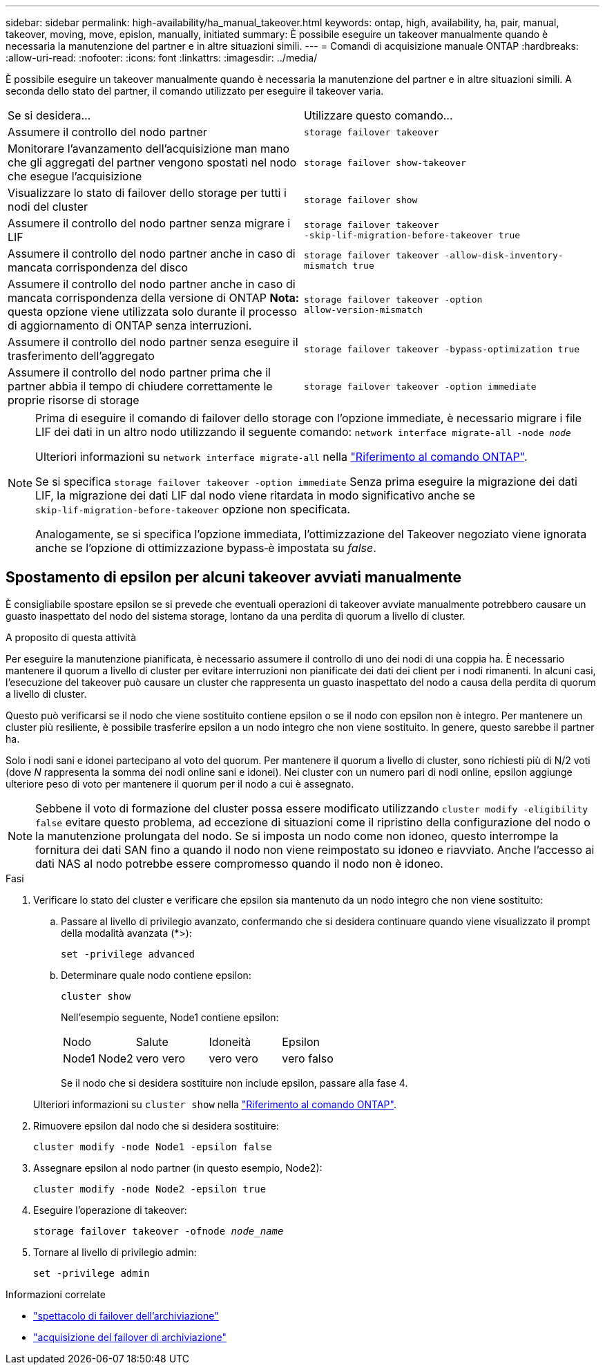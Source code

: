 ---
sidebar: sidebar 
permalink: high-availability/ha_manual_takeover.html 
keywords: ontap, high, availability, ha, pair, manual, takeover, moving, move, epislon, manually, initiated 
summary: È possibile eseguire un takeover manualmente quando è necessaria la manutenzione del partner e in altre situazioni simili. 
---
= Comandi di acquisizione manuale ONTAP
:hardbreaks:
:allow-uri-read: 
:nofooter: 
:icons: font
:linkattrs: 
:imagesdir: ../media/


[role="lead"]
È possibile eseguire un takeover manualmente quando è necessaria la manutenzione del partner e in altre situazioni simili. A seconda dello stato del partner, il comando utilizzato per eseguire il takeover varia.

|===


| Se si desidera... | Utilizzare questo comando... 


| Assumere il controllo del nodo partner | `storage failover takeover` 


| Monitorare l'avanzamento dell'acquisizione man mano che gli aggregati del partner vengono spostati nel nodo che esegue l'acquisizione | `storage failover show‑takeover` 


| Visualizzare lo stato di failover dello storage per tutti i nodi del cluster | `storage failover show` 


| Assumere il controllo del nodo partner senza migrare i LIF | `storage failover takeover ‑skip‑lif‑migration‑before‑takeover true` 


| Assumere il controllo del nodo partner anche in caso di mancata corrispondenza del disco | `storage failover takeover -allow-disk-inventory-mismatch true` 


| Assumere il controllo del nodo partner anche in caso di mancata corrispondenza della versione di ONTAP *Nota:* questa opzione viene utilizzata solo durante il processo di aggiornamento di ONTAP senza interruzioni. | `storage failover takeover ‑option allow‑version‑mismatch` 


| Assumere il controllo del nodo partner senza eseguire il trasferimento dell'aggregato | `storage failover takeover ‑bypass‑optimization true` 


| Assumere il controllo del nodo partner prima che il partner abbia il tempo di chiudere correttamente le proprie risorse di storage | `storage failover takeover ‑option immediate` 
|===
[NOTE]
====
Prima di eseguire il comando di failover dello storage con l'opzione immediate, è necessario migrare i file LIF dei dati in un altro nodo utilizzando il seguente comando: `network interface migrate-all -node _node_`

Ulteriori informazioni su `network interface migrate-all` nella link:https://docs.netapp.com/us-en/ontap-cli/network-interface-migrate-all.html["Riferimento al comando ONTAP"^].

Se si specifica `storage failover takeover ‑option immediate` Senza prima eseguire la migrazione dei dati LIF, la migrazione dei dati LIF dal nodo viene ritardata in modo significativo anche se `skip‑lif‑migration‑before‑takeover` opzione non specificata.

Analogamente, se si specifica l'opzione immediata, l'ottimizzazione del Takeover negoziato viene ignorata anche se l'opzione di ottimizzazione bypass‑è impostata su _false_.

====


== Spostamento di epsilon per alcuni takeover avviati manualmente

È consigliabile spostare epsilon se si prevede che eventuali operazioni di takeover avviate manualmente potrebbero causare un guasto inaspettato del nodo del sistema storage, lontano da una perdita di quorum a livello di cluster.

.A proposito di questa attività
Per eseguire la manutenzione pianificata, è necessario assumere il controllo di uno dei nodi di una coppia ha. È necessario mantenere il quorum a livello di cluster per evitare interruzioni non pianificate dei dati dei client per i nodi rimanenti. In alcuni casi, l'esecuzione del takeover può causare un cluster che rappresenta un guasto inaspettato del nodo a causa della perdita di quorum a livello di cluster.

Questo può verificarsi se il nodo che viene sostituito contiene epsilon o se il nodo con epsilon non è integro. Per mantenere un cluster più resiliente, è possibile trasferire epsilon a un nodo integro che non viene sostituito. In genere, questo sarebbe il partner ha.

Solo i nodi sani e idonei partecipano al voto del quorum. Per mantenere il quorum a livello di cluster, sono richiesti più di N/2 voti (dove _N_ rappresenta la somma dei nodi online sani e idonei). Nei cluster con un numero pari di nodi online, epsilon aggiunge ulteriore peso di voto per mantenere il quorum per il nodo a cui è assegnato.


NOTE: Sebbene il voto di formazione del cluster possa essere modificato utilizzando `cluster modify ‑eligibility false` evitare questo problema, ad eccezione di situazioni come il ripristino della configurazione del nodo o la manutenzione prolungata del nodo. Se si imposta un nodo come non idoneo, questo interrompe la fornitura dei dati SAN fino a quando il nodo non viene reimpostato su idoneo e riavviato. Anche l'accesso ai dati NAS al nodo potrebbe essere compromesso quando il nodo non è idoneo.

.Fasi
. Verificare lo stato del cluster e verificare che epsilon sia mantenuto da un nodo integro che non viene sostituito:
+
.. Passare al livello di privilegio avanzato, confermando che si desidera continuare quando viene visualizzato il prompt della modalità avanzata (*>):
+
`set -privilege advanced`

.. Determinare quale nodo contiene epsilon:
+
`cluster show`

+
Nell'esempio seguente, Node1 contiene epsilon:

+
|===


| Nodo | Salute | Idoneità | Epsilon 


 a| 
Node1 Node2
 a| 
vero vero
 a| 
vero vero
 a| 
vero falso

|===
+
Se il nodo che si desidera sostituire non include epsilon, passare alla fase 4.

+
Ulteriori informazioni su `cluster show` nella link:https://docs.netapp.com/us-en/ontap-cli/cluster-show.html["Riferimento al comando ONTAP"^].



. Rimuovere epsilon dal nodo che si desidera sostituire:
+
`cluster modify -node Node1 -epsilon false`

. Assegnare epsilon al nodo partner (in questo esempio, Node2):
+
`cluster modify -node Node2 -epsilon true`

. Eseguire l'operazione di takeover:
+
`storage failover takeover -ofnode _node_name_`

. Tornare al livello di privilegio admin:
+
`set -privilege admin`



.Informazioni correlate
* link:https://docs.netapp.com/us-en/ontap-cli/storage-failover-show.html["spettacolo di failover dell'archiviazione"^]
* link:https://docs.netapp.com/us-en/ontap-cli/storage-failover-takeover.html["acquisizione del failover di archiviazione"^]

